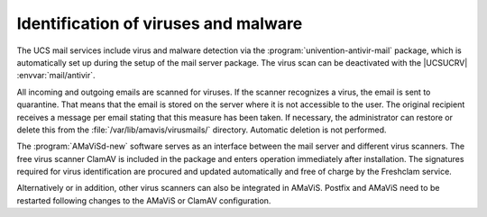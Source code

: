 .. SPDX-FileCopyrightText: 2021-2025 Univention GmbH
..
.. SPDX-License-Identifier: AGPL-3.0-only

.. _mail-virus:

Identification of viruses and malware
=====================================

The UCS mail services include virus and malware detection via the
:program:`univention-antivir-mail` package, which is automatically set up during
the setup of the mail server package. The virus scan can be deactivated with
the |UCSUCRV| :envvar:`mail/antivir`.

All incoming and outgoing emails are scanned for viruses. If the scanner
recognizes a virus, the email is sent to quarantine. That means that the email
is stored on the server where it is not accessible to the user. The original
recipient receives a message per email stating that this measure has been
taken. If necessary, the administrator can restore or delete this from the
:file:`/var/lib/amavis/virusmails/` directory. Automatic deletion is not
performed.

The :program:`AMaViSd-new` software serves as an interface between the mail
server and different virus scanners. The free virus scanner ClamAV is included
in the package and enters operation immediately after installation. The
signatures required for virus identification are procured and updated
automatically and free of charge by the Freshclam service.

Alternatively or in addition, other virus scanners can also be integrated in
AMaViS. Postfix and AMaViS need to be restarted following changes to the AMaViS
or ClamAV configuration.
